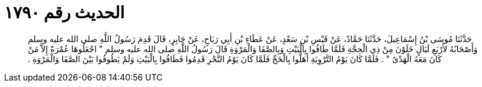 
= الحديث رقم ١٧٩٠

[quote.hadith]
حَدَّثَنَا مُوسَى بْنُ إِسْمَاعِيلَ، حَدَّثَنَا حَمَّادٌ، عَنْ قَيْسِ بْنِ سَعْدٍ، عَنْ عَطَاءِ بْنِ أَبِي رَبَاحٍ، عَنْ جَابِرٍ، قَالَ قَدِمَ رَسُولُ اللَّهِ صلى الله عليه وسلم وَأَصْحَابُهُ لأَرْبَعِ لَيَالٍ خَلَوْنَ مِنْ ذِي الْحِجَّةِ فَلَمَّا طَافُوا بِالْبَيْتِ وَبِالصَّفَا وَالْمَرْوَةِ قَالَ رَسُولُ اللَّهِ صلى الله عليه وسلم ‏"‏ اجْعَلُوهَا عُمْرَةً إِلاَّ مَنْ كَانَ مَعَهُ الْهَدْىُ ‏"‏ ‏.‏ فَلَمَّا كَانَ يَوْمُ التَّرْوِيَةِ أَهَلُّوا بِالْحَجِّ فَلَمَّا كَانَ يَوْمُ النَّحْرِ قَدِمُوا فَطَافُوا بِالْبَيْتِ وَلَمْ يَطُوفُوا بَيْنَ الصَّفَا وَالْمَرْوَةِ ‏.‏